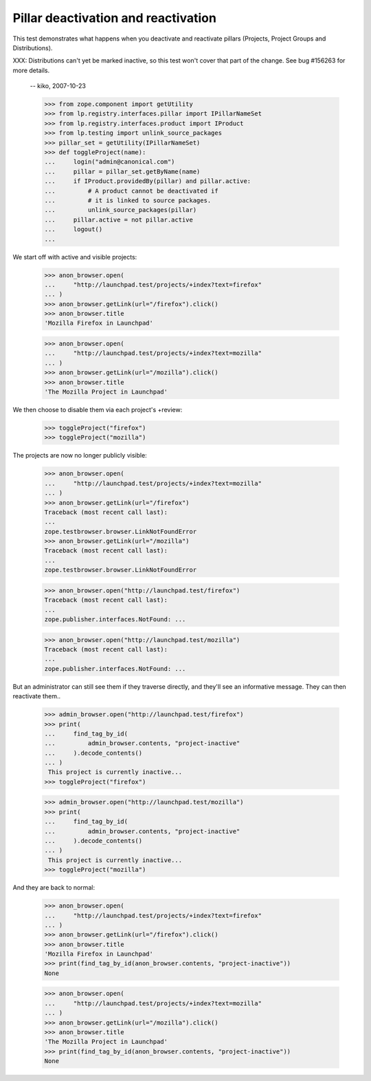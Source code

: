 Pillar deactivation and reactivation
====================================

This test demonstrates what happens when you deactivate and reactivate
pillars (Projects, Project Groups and Distributions).

XXX: Distributions can't yet be marked inactive, so this test won't
cover that part of the change. See bug #156263 for more details.
    -- kiko, 2007-10-23

    >>> from zope.component import getUtility
    >>> from lp.registry.interfaces.pillar import IPillarNameSet
    >>> from lp.registry.interfaces.product import IProduct
    >>> from lp.testing import unlink_source_packages
    >>> pillar_set = getUtility(IPillarNameSet)
    >>> def toggleProject(name):
    ...     login("admin@canonical.com")
    ...     pillar = pillar_set.getByName(name)
    ...     if IProduct.providedBy(pillar) and pillar.active:
    ...         # A product cannot be deactivated if
    ...         # it is linked to source packages.
    ...         unlink_source_packages(pillar)
    ...     pillar.active = not pillar.active
    ...     logout()
    ...

We start off with active and visible projects:

    >>> anon_browser.open(
    ...     "http://launchpad.test/projects/+index?text=firefox"
    ... )
    >>> anon_browser.getLink(url="/firefox").click()
    >>> anon_browser.title
    'Mozilla Firefox in Launchpad'

    >>> anon_browser.open(
    ...     "http://launchpad.test/projects/+index?text=mozilla"
    ... )
    >>> anon_browser.getLink(url="/mozilla").click()
    >>> anon_browser.title
    'The Mozilla Project in Launchpad'

We then choose to disable them via each project's +review:

    >>> toggleProject("firefox")
    >>> toggleProject("mozilla")

The projects are now no longer publicly visible:

    >>> anon_browser.open(
    ...     "http://launchpad.test/projects/+index?text=mozilla"
    ... )
    >>> anon_browser.getLink(url="/firefox")
    Traceback (most recent call last):
    ...
    zope.testbrowser.browser.LinkNotFoundError
    >>> anon_browser.getLink(url="/mozilla")
    Traceback (most recent call last):
    ...
    zope.testbrowser.browser.LinkNotFoundError

    >>> anon_browser.open("http://launchpad.test/firefox")
    Traceback (most recent call last):
    ...
    zope.publisher.interfaces.NotFound: ...

    >>> anon_browser.open("http://launchpad.test/mozilla")
    Traceback (most recent call last):
    ...
    zope.publisher.interfaces.NotFound: ...

But an administrator can still see them if they traverse directly, and
they'll see an informative message. They can then reactivate them..

    >>> admin_browser.open("http://launchpad.test/firefox")
    >>> print(
    ...     find_tag_by_id(
    ...         admin_browser.contents, "project-inactive"
    ...     ).decode_contents()
    ... )
     This project is currently inactive...
    >>> toggleProject("firefox")

    >>> admin_browser.open("http://launchpad.test/mozilla")
    >>> print(
    ...     find_tag_by_id(
    ...         admin_browser.contents, "project-inactive"
    ...     ).decode_contents()
    ... )
     This project is currently inactive...
    >>> toggleProject("mozilla")

And they are back to normal:

    >>> anon_browser.open(
    ...     "http://launchpad.test/projects/+index?text=firefox"
    ... )
    >>> anon_browser.getLink(url="/firefox").click()
    >>> anon_browser.title
    'Mozilla Firefox in Launchpad'
    >>> print(find_tag_by_id(anon_browser.contents, "project-inactive"))
    None

    >>> anon_browser.open(
    ...     "http://launchpad.test/projects/+index?text=mozilla"
    ... )
    >>> anon_browser.getLink(url="/mozilla").click()
    >>> anon_browser.title
    'The Mozilla Project in Launchpad'
    >>> print(find_tag_by_id(anon_browser.contents, "project-inactive"))
    None
